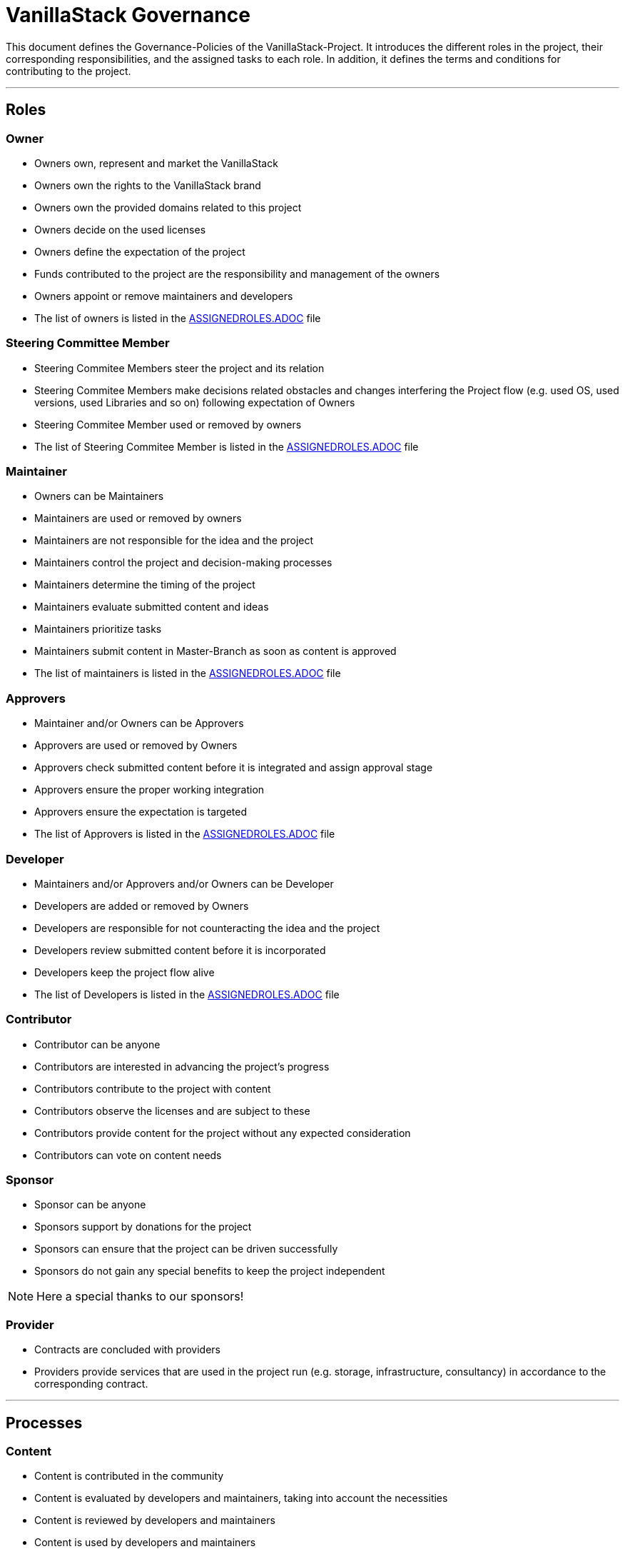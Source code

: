 = VanillaStack Governance

This document defines the Governance-Policies of the VanillaStack-Project. It introduces the different roles in the project, their corresponding responsibilities, and the assigned tasks to each role. In addition, it defines the terms and conditions for contributing to the project.

---

== Roles

=== Owner

- Owners own, represent and market the VanillaStack
- Owners own the rights to the VanillaStack brand
- Owners own the provided domains related to this project
- Owners decide on the used licenses
- Owners define the expectation of the project
- Funds contributed to the project are the responsibility and management of the owners
- Owners appoint or remove maintainers and developers
- The list of owners is listed in the link:ASSIGNEDROLES.adoc[ASSIGNEDROLES.ADOC] file

=== Steering Committee Member

- Steering Commitee Members steer the project and its relation
- Steering Commitee Members make decisions related obstacles and changes interfering
the Project flow (e.g. used OS, used versions, used Libraries and so on) following
expectation of Owners
- Steering Commitee Member used or removed by owners
- The list of Steering Commitee Member is listed in the link:ASSIGNEDROLES.adoc[ASSIGNEDROLES.ADOC] file

=== Maintainer

- Owners can be Maintainers
- Maintainers are used or removed by owners
- Maintainers are not responsible for the idea and the project
- Maintainers control the project and decision-making processes
- Maintainers determine the timing of the project
- Maintainers evaluate submitted content and ideas
- Maintainers prioritize tasks
- Maintainers submit content in Master-Branch as soon as content is approved
- The list of maintainers is listed in the link:ASSIGNEDROLES.adoc[ASSIGNEDROLES.ADOC] file

=== Approvers

- Maintainer and/or Owners can be Approvers
- Approvers are used or removed by Owners
- Approvers check submitted content before it is integrated and assign approval stage
- Approvers ensure the proper working integration
- Approvers ensure the expectation is targeted
- The list of Approvers is listed in the link:ASSIGNEDROLES.adoc[ASSIGNEDROLES.ADOC] file

=== Developer

- Maintainers and/or Approvers and/or Owners can be Developer
- Developers are added or removed by Owners
- Developers are responsible for not counteracting the idea and the project
- Developers review submitted content before it is incorporated
- Developers keep the project flow alive
- The list of Developers is listed in the link:ASSIGNEDROLES.adoc[ASSIGNEDROLES.ADOC] file

=== Contributor

- Contributor can be anyone
- Contributors are interested in advancing the project's progress
- Contributors contribute to the project with content
- Contributors observe the licenses and are subject to these
- Contributors provide content for the project without any expected consideration
- Contributors can vote on content needs

=== Sponsor

- Sponsor can be anyone
- Sponsors support by donations for the project
- Sponsors can ensure that the project can be driven successfully
- Sponsors do not gain any special benefits to keep the project independent

NOTE: Here a special thanks to our sponsors!

=== Provider

- Contracts are concluded with providers
- Providers provide services that are used in the project run (e.g. storage, infrastructure, consultancy) in accordance to the corresponding contract.

---

== Processes

=== Content

- Content is contributed in the community
- Content is evaluated by developers and maintainers, taking into account the necessities
- Content is reviewed by developers and maintainers
- Content is used by developers and maintainers
- Content is packaged in milestones
- Content is controlled according to the expectations of the owners

=== Sprint

- Sprint defines the work package to be delivered over a certain period of time
- A sprint ends with a milestone
- Sprint content is defined by the developers and maintainers based on the expectations of the owners
- The size of work packages in sprints may vary based on available resources

=== Milestones

- Milestones define the time interval of sprints, i.e. of work packages to be delivered
- Milestones are assigned to sprints according to expectations
- The content of the milestones may changed

=== Release

- Requires a completed milestone
- Releases the delivered work packages for use

---

== Other

=== How can I participate?

- The participation takes place through content. The content will be provided in the intended platform.
- The necessity for provisioning can be supported by other contributors.
- The provided content is reviewed and evaluated by developers and maintainers, taking into account the necessities

=== How can I become a developer/maintainer?

- An application will be submitted by e-mail to the owners.
- The owners evaluate the application and respond within adequate time.

=== How can I become a sponsor?

- An application will be submitted by e-mail to the owners.
- The owners evaluate the application and respond within adequate time.
